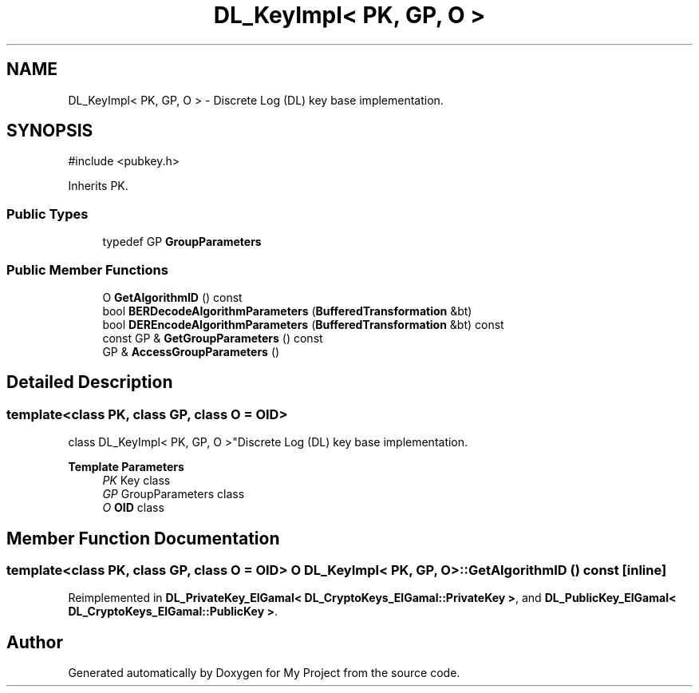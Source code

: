 .TH "DL_KeyImpl< PK, GP, O >" 3 "My Project" \" -*- nroff -*-
.ad l
.nh
.SH NAME
DL_KeyImpl< PK, GP, O > \- Discrete Log (DL) key base implementation\&.  

.SH SYNOPSIS
.br
.PP
.PP
\fR#include <pubkey\&.h>\fP
.PP
Inherits PK\&.
.SS "Public Types"

.in +1c
.ti -1c
.RI "typedef GP \fBGroupParameters\fP"
.br
.in -1c
.SS "Public Member Functions"

.in +1c
.ti -1c
.RI "O \fBGetAlgorithmID\fP () const"
.br
.ti -1c
.RI "bool \fBBERDecodeAlgorithmParameters\fP (\fBBufferedTransformation\fP &bt)"
.br
.ti -1c
.RI "bool \fBDEREncodeAlgorithmParameters\fP (\fBBufferedTransformation\fP &bt) const"
.br
.ti -1c
.RI "const GP & \fBGetGroupParameters\fP () const"
.br
.ti -1c
.RI "GP & \fBAccessGroupParameters\fP ()"
.br
.in -1c
.SH "Detailed Description"
.PP 

.SS "template<class PK, class GP, class O = OID>
.br
class DL_KeyImpl< PK, GP, O >"Discrete Log (DL) key base implementation\&. 


.PP
\fBTemplate Parameters\fP
.RS 4
\fIPK\fP Key class 
.br
\fIGP\fP GroupParameters class 
.br
\fIO\fP \fBOID\fP class 
.RE
.PP

.SH "Member Function Documentation"
.PP 
.SS "template<class PK, class GP, class O = OID> O \fBDL_KeyImpl\fP< PK, GP, O >::GetAlgorithmID () const\fR [inline]\fP"

.PP
Reimplemented in \fBDL_PrivateKey_ElGamal< DL_CryptoKeys_ElGamal::PrivateKey >\fP, and \fBDL_PublicKey_ElGamal< DL_CryptoKeys_ElGamal::PublicKey >\fP\&.

.SH "Author"
.PP 
Generated automatically by Doxygen for My Project from the source code\&.
